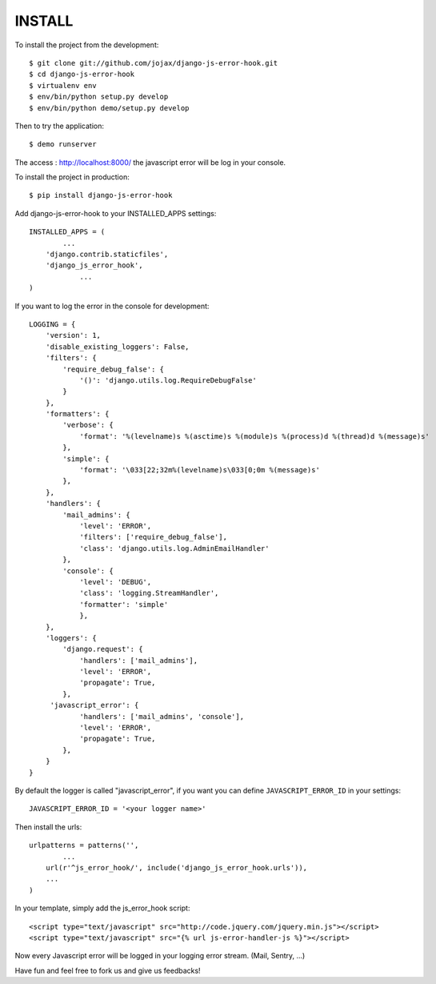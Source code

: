 #######
INSTALL
#######

To install the project from the development::

    $ git clone git://github.com/jojax/django-js-error-hook.git
    $ cd django-js-error-hook
    $ virtualenv env
    $ env/bin/python setup.py develop
    $ env/bin/python demo/setup.py develop

Then to try the application::

    $ demo runserver

The access : http://localhost:8000/ the javascript error will be log in your console.

To install the project in production::

    $ pip install django-js-error-hook

Add django-js-error-hook to your INSTALLED_APPS settings::

    INSTALLED_APPS = (
	    ...
        'django.contrib.staticfiles',
        'django_js_error_hook',
		...
    )

If you want to log the error in the console for development::

    LOGGING = {
        'version': 1,
        'disable_existing_loggers': False,
        'filters': {
            'require_debug_false': {
                '()': 'django.utils.log.RequireDebugFalse'
            }
        },
        'formatters': {
            'verbose': {
                'format': '%(levelname)s %(asctime)s %(module)s %(process)d %(thread)d %(message)s'
            },
            'simple': {
                'format': '\033[22;32m%(levelname)s\033[0;0m %(message)s'
            },
        },
        'handlers': {
            'mail_admins': {
                'level': 'ERROR',
                'filters': ['require_debug_false'],
                'class': 'django.utils.log.AdminEmailHandler'
            },
            'console': {
                'level': 'DEBUG',
                'class': 'logging.StreamHandler',
                'formatter': 'simple'
                },
        },
        'loggers': {
            'django.request': {
                'handlers': ['mail_admins'],
                'level': 'ERROR',
                'propagate': True,
            },
         'javascript_error': {
                'handlers': ['mail_admins', 'console'],
                'level': 'ERROR',
                'propagate': True,
            },
        }
    }

By default the logger is called "javascript_error", if you want you can define ``JAVASCRIPT_ERROR_ID`` in your settings::

   JAVASCRIPT_ERROR_ID = '<your logger name>'


Then install the urls::

    urlpatterns = patterns('',
	    ...
        url(r'^js_error_hook/', include('django_js_error_hook.urls')),
        ...
    )


In your template, simply add the js_error_hook script::
    
    <script type="text/javascript" src="http://code.jquery.com/jquery.min.js"></script>
    <script type="text/javascript" src="{% url js-error-handler-js %}"></script>

Now every Javascript error will be logged in your logging error stream. (Mail, Sentry, ...)

Have fun and feel free to fork us and give us feedbacks!
